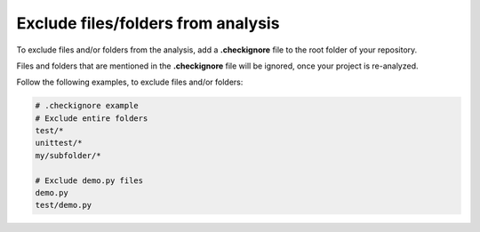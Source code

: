 .. _config_checkignore:

===================================
Exclude files/folders from analysis
===================================

To exclude files and/or folders from the analysis, add a **.checkignore** file to the root folder of your repository.

Files and folders that are mentioned in the **.checkignore** file will be ignored, once your project is re-analyzed.

Follow the following examples, to exclude files and/or folders:

.. code-block:: text

  # .checkignore example
  # Exclude entire folders
  test/*
  unittest/*
  my/subfolder/*
  
  # Exclude demo.py files
  demo.py
  test/demo.py

